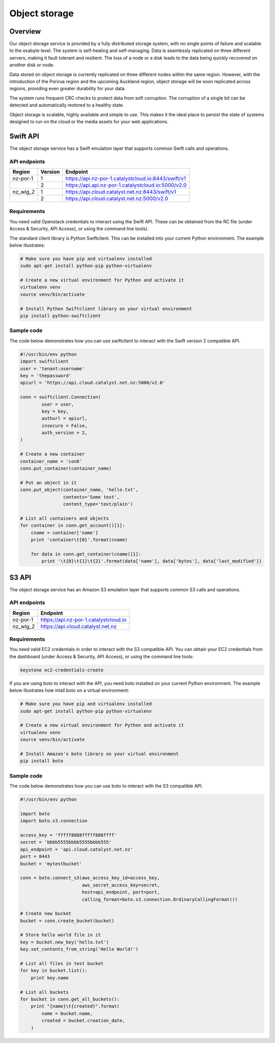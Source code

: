 ##############
Object storage
##############


********
Overview
********

Our object storage service is provided by a fully distributed storage system,
with no single points of failure and scalable to the exabyte level. The system
is self-healing and self-managing. Data is seamlessly replicated on three
different servers, making it fault tolerant and resilient. The loss of a node
or a disk leads to the data being quickly recovered on another disk or node.

Data stored on object storage is currently replicated on three different nodes
within the same region. However, with the introduction of the Porirua region
and the upcoming Auckland region, object storage will be soon replicated across
regions, providing even greater durability for your data.

The system runs frequent CRC checks to protect data from soft corruption. The
corruption of a single bit can be detected and automatically restored to a
healthy state.

Object storage is scalable, highly available and simple to use. This makes it
the ideal place to persist the state of systems designed to run on the cloud or
the media assets for your web applications.


*********
Swift API
*********

The object storage service has a Swift emulation layer that supports common
Swift calls and operations.

.. seealso::

  The features supported by the Swift emulation layer can be found at
  http://ceph.com/docs/master/radosgw/swift/.

API endpoints
=============

+----------+---------+-----------------------------------------------------+
| Region   | Version | Endpoint                                            |
+==========+=========+=====================================================+
| nz-por-1 | 1       | https://api.nz-por-1.catalystcloud.io:8443/swift/v1 |
+----------+---------+-----------------------------------------------------+
|          | 2       | https://api.api.nz-por-1.catalystcloud.io:5000/v2.0 |
+----------+---------+-----------------------------------------------------+
| nz_wlg_2 | 1       | https://api.cloud.catalyst.net.nz:8443/swift/v1     |
+----------+---------+-----------------------------------------------------+
|          | 2       | https://api.cloud.catalyst.net.nz:5000/v2.0         |
+----------+---------+-----------------------------------------------------+


Requirements
============

You need valid Openstack credentials to interact using the Swift API.
These can be obtained from the RC file (under Access &
Security, API Access), or using the command line tools).

The standard client library is Python Swiftclient. This can be installed
into your current Python environment. The example below illustrates:

.. code-block:: bash

  # Make sure you have pip and virtualenv installed
  sudo apt-get install python-pip python-virtualenv

  # Create a new virtual environment for Python and activate it
  virtualenv venv
  source venv/bin/activate

  # Install Python Swiftclient library on your virtual environment
  pip install python-swiftclient

Sample code
===========

The code below demonstrates how you can use swiftclient to interact
with the Swift version 2 compatible API.

.. code-block:: python

  #!/usr/bin/env python
  import swiftclient
  user = 'tenant:username'
  key = 'thepassword'
  apiurl = 'https://api.cloud.catalyst.net.nz:5000/v2.0'

  conn = swiftclient.Connection(
          user = user,
          key = key,
          authurl = apiurl,
          insecure = False,
          auth_version = 2,
  )

  # Create a new container
  container_name = 'con0'
  conn.put_container(container_name)

  # Put an object in it
  conn.put_object(container_name, 'hello.txt',
                  contents='Some text',
                  content_type='text/plain')

  # List all containers and objects
  for container in conn.get_account()[1]:
      cname = container['name']
      print 'container\t{0}'.format(cname)

      for data in conn.get_container(cname)[1]:
          print '\t{0}\t{1}\t{2}'.format(data['name'], data['bytes'], data['last_modified'])


******
S3 API
******

The object storage service has an Amazon S3 emulation layer that supports
common S3 calls and operations.

.. seealso::

  The features supported by the S3 emulation layer can be found at
  http://ceph.com/docs/master/radosgw/s3/.

API endpoints
=============

+----------+-----------------------------------------------------+
| Region   | Endpoint                                            |
+==========+=====================================================+
| nz-por-1 | https://api.nz-por-1.catalystcloud.io               |
+----------+-----------------------------------------------------+
| nz_wlg_2 | https://api.cloud.catalyst.net.nz                   |
+----------+-----------------------------------------------------+

Requirements
============

You need valid EC2 credentials in order to interact with the S3 compatible API.
You can obtain your EC2 credentials from the dashboard (under Access &
Security, API Access), or using the command line tools:

.. code-block:: bash

  keystone ec2-credentials-create

If you are using boto to interact with the API, you need boto installed on your
current Python environment. The example below illustrates how intall boto on a
virtual environment:

.. code-block:: bash

  # Make sure you have pip and virtualenv installed
  sudo apt-get install python-pip python-virtualenv

  # Create a new virtual environment for Python and activate it
  virtualenv venv
  source venv/bin/activate

  # Install Amazon's boto library on your virtual environment
  pip install boto

Sample code
===========

The code below demonstrates how you can use boto to interact with the S3
compatible API.

.. code-block:: python

  #!/usr/bin/env python

  import boto
  import boto.s3.connection

  access_key = 'fffff8888fffff888ffff'
  secret = 'bbbb5555bbbb5555bbbb555'
  api_endpoint = 'api.cloud.catalyst.net.nz'
  port = 8443
  bucket = 'mytestbucket'

  conn = boto.connect_s3(aws_access_key_id=access_key,
                         aws_secret_access_key=secret,
                         host=api_endpoint, port=port,
                         calling_format=boto.s3.connection.OrdinaryCallingFormat())

  # Create new bucket
  bucket = conn.create_bucket(bucket)

  # Store hello world file in it
  key = bucket.new_key('hello.txt')
  key.set_contents_from_string('Hello World!')

  # List all files in test bucket
  for key in bucket.list():
      print key.name

  # List all buckets
  for bucket in conn.get_all_buckets():
      print "{name}\t{created}".format(
          name = bucket.name,
          created = bucket.creation_date,
      )
